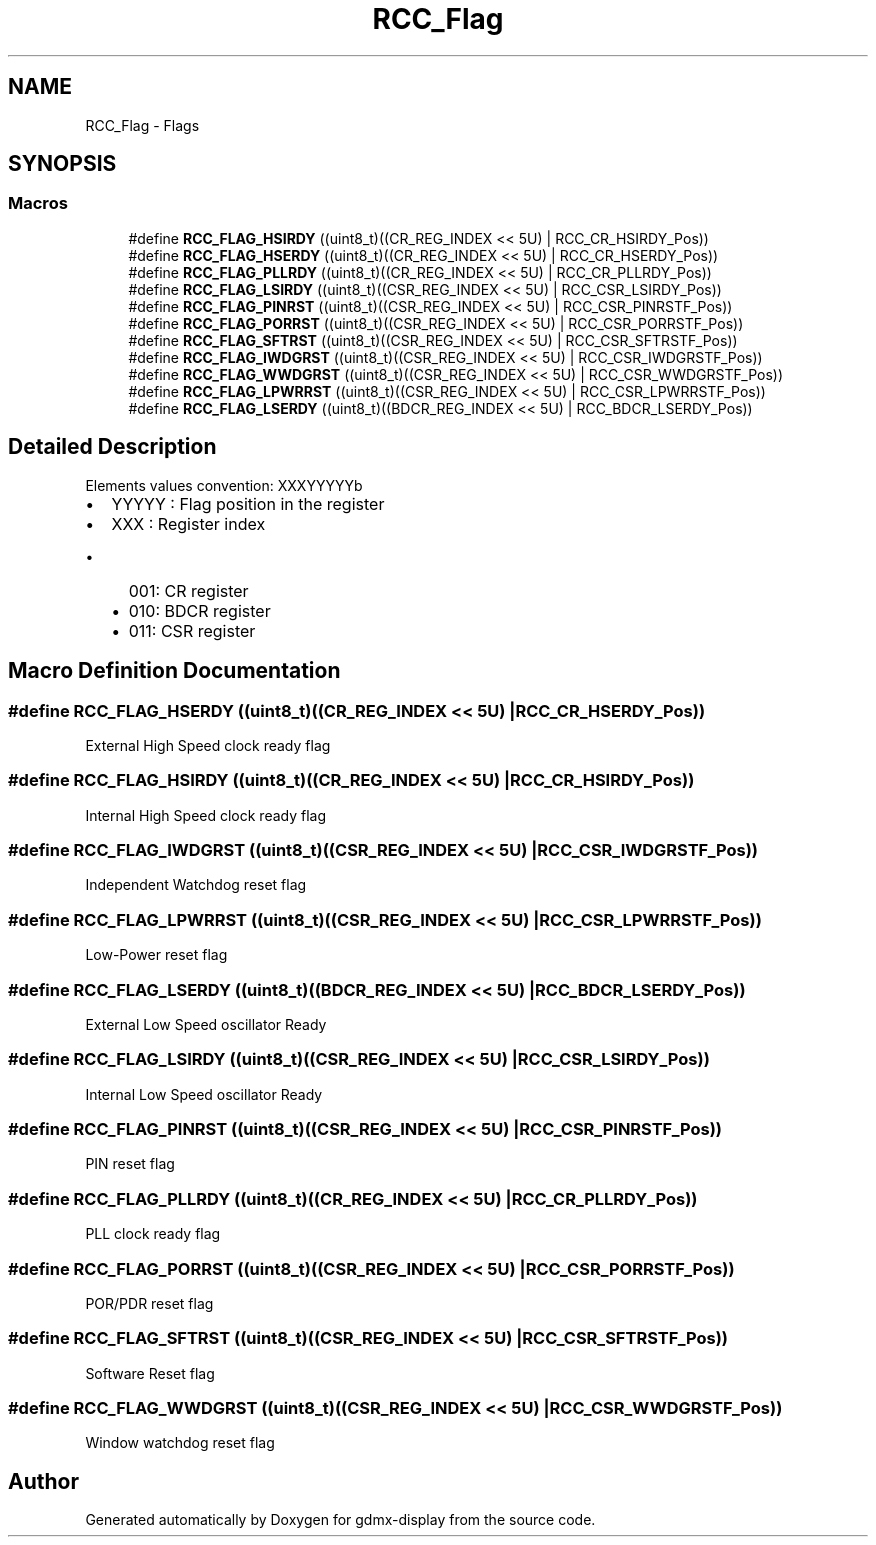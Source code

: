 .TH "RCC_Flag" 3 "Mon May 24 2021" "gdmx-display" \" -*- nroff -*-
.ad l
.nh
.SH NAME
RCC_Flag \- Flags
.SH SYNOPSIS
.br
.PP
.SS "Macros"

.in +1c
.ti -1c
.RI "#define \fBRCC_FLAG_HSIRDY\fP   ((uint8_t)((CR_REG_INDEX << 5U) | RCC_CR_HSIRDY_Pos))"
.br
.ti -1c
.RI "#define \fBRCC_FLAG_HSERDY\fP   ((uint8_t)((CR_REG_INDEX << 5U) | RCC_CR_HSERDY_Pos))"
.br
.ti -1c
.RI "#define \fBRCC_FLAG_PLLRDY\fP   ((uint8_t)((CR_REG_INDEX << 5U) | RCC_CR_PLLRDY_Pos))"
.br
.ti -1c
.RI "#define \fBRCC_FLAG_LSIRDY\fP   ((uint8_t)((CSR_REG_INDEX << 5U) | RCC_CSR_LSIRDY_Pos))"
.br
.ti -1c
.RI "#define \fBRCC_FLAG_PINRST\fP   ((uint8_t)((CSR_REG_INDEX << 5U) | RCC_CSR_PINRSTF_Pos))"
.br
.ti -1c
.RI "#define \fBRCC_FLAG_PORRST\fP   ((uint8_t)((CSR_REG_INDEX << 5U) | RCC_CSR_PORRSTF_Pos))"
.br
.ti -1c
.RI "#define \fBRCC_FLAG_SFTRST\fP   ((uint8_t)((CSR_REG_INDEX << 5U) | RCC_CSR_SFTRSTF_Pos))"
.br
.ti -1c
.RI "#define \fBRCC_FLAG_IWDGRST\fP   ((uint8_t)((CSR_REG_INDEX << 5U) | RCC_CSR_IWDGRSTF_Pos))"
.br
.ti -1c
.RI "#define \fBRCC_FLAG_WWDGRST\fP   ((uint8_t)((CSR_REG_INDEX << 5U) | RCC_CSR_WWDGRSTF_Pos))"
.br
.ti -1c
.RI "#define \fBRCC_FLAG_LPWRRST\fP   ((uint8_t)((CSR_REG_INDEX << 5U) | RCC_CSR_LPWRRSTF_Pos))"
.br
.ti -1c
.RI "#define \fBRCC_FLAG_LSERDY\fP   ((uint8_t)((BDCR_REG_INDEX << 5U) | RCC_BDCR_LSERDY_Pos))"
.br
.in -1c
.SH "Detailed Description"
.PP 
Elements values convention: XXXYYYYYb
.IP "\(bu" 2
YYYYY : Flag position in the register
.IP "\(bu" 2
XXX : Register index
.IP "  \(bu" 4
001: CR register
.IP "  \(bu" 4
010: BDCR register
.IP "  \(bu" 4
011: CSR register 
.PP

.PP

.SH "Macro Definition Documentation"
.PP 
.SS "#define RCC_FLAG_HSERDY   ((uint8_t)((CR_REG_INDEX << 5U) | RCC_CR_HSERDY_Pos))"
External High Speed clock ready flag 
.SS "#define RCC_FLAG_HSIRDY   ((uint8_t)((CR_REG_INDEX << 5U) | RCC_CR_HSIRDY_Pos))"
Internal High Speed clock ready flag 
.SS "#define RCC_FLAG_IWDGRST   ((uint8_t)((CSR_REG_INDEX << 5U) | RCC_CSR_IWDGRSTF_Pos))"
Independent Watchdog reset flag 
.SS "#define RCC_FLAG_LPWRRST   ((uint8_t)((CSR_REG_INDEX << 5U) | RCC_CSR_LPWRRSTF_Pos))"
Low-Power reset flag 
.SS "#define RCC_FLAG_LSERDY   ((uint8_t)((BDCR_REG_INDEX << 5U) | RCC_BDCR_LSERDY_Pos))"
External Low Speed oscillator Ready 
.SS "#define RCC_FLAG_LSIRDY   ((uint8_t)((CSR_REG_INDEX << 5U) | RCC_CSR_LSIRDY_Pos))"
Internal Low Speed oscillator Ready 
.SS "#define RCC_FLAG_PINRST   ((uint8_t)((CSR_REG_INDEX << 5U) | RCC_CSR_PINRSTF_Pos))"
PIN reset flag 
.SS "#define RCC_FLAG_PLLRDY   ((uint8_t)((CR_REG_INDEX << 5U) | RCC_CR_PLLRDY_Pos))"
PLL clock ready flag 
.SS "#define RCC_FLAG_PORRST   ((uint8_t)((CSR_REG_INDEX << 5U) | RCC_CSR_PORRSTF_Pos))"
POR/PDR reset flag 
.SS "#define RCC_FLAG_SFTRST   ((uint8_t)((CSR_REG_INDEX << 5U) | RCC_CSR_SFTRSTF_Pos))"
Software Reset flag 
.SS "#define RCC_FLAG_WWDGRST   ((uint8_t)((CSR_REG_INDEX << 5U) | RCC_CSR_WWDGRSTF_Pos))"
Window watchdog reset flag 
.SH "Author"
.PP 
Generated automatically by Doxygen for gdmx-display from the source code\&.
